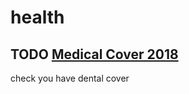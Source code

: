 * health
** TODO  [[mu4e:msgid:CAE0-zdj+h9RL2xGZjmfkBASrfpALU91vViMqciKH9Wu1_SyrGg@mail.gmail.com][Medical Cover 2018]]
   SCHEDULED: <2018-01-12 Fri>
check you have dental cover
